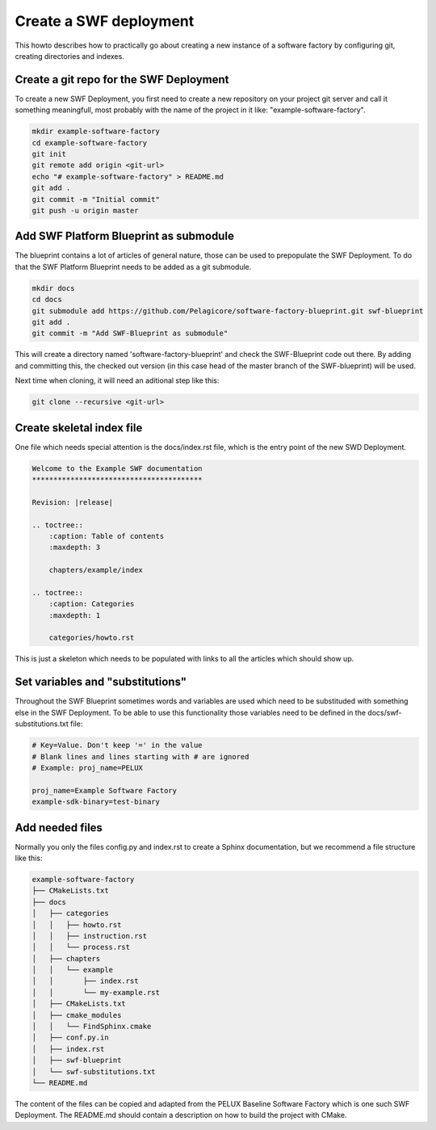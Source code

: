 .. _create-a-swf-deployment:

Create a SWF deployment
***********************

This howto describes how to practically go about creating a new instance of a software factory by configuring git, creating directories and indexes.

Create a git repo for the SWF Deployment
========================================

To create a new SWF Deployment, you first need to create a new repository on your project git server and call it something meaningfull, most probably with the name of the project in it like: "example-software-factory".

.. code-block:: bash

    mkdir example-software-factory
    cd example-software-factory
    git init
    git remote add origin <git-url>
    echo "# example-software-factory" > README.md
    git add .
    git commit -m "Initial commit"
    git push -u origin master

Add SWF Platform Blueprint as submodule
=======================================

The blueprint contains a lot of articles of general nature, those can be used to prepopulate the SWF Deployment. To do that the SWF Platform Blueprint needs to be added as a git submodule.

.. code-block:: bash

    mkdir docs
    cd docs
    git submodule add https://github.com/Pelagicore/software-factory-blueprint.git swf-blueprint
    git add .
    git commit -m "Add SWF-Blueprint as submodule"

This will create a directory named 'software-factory-blueprint' and check the SWF-Blueprint code out there. By adding and committing this, the checked out version (in this case head of the master branch of the SWF-blueprint) will be used.

Next time when cloning, it will need an aditional step like this:

.. code-block:: bash

    git clone --recursive <git-url>

Create skeletal index file
==========================

One file which needs special attention is the docs/index.rst file, which is the entry point of the new SWD Deployment.

.. code-block:: rst

    Welcome to the Example SWF documentation
    ****************************************
    
    Revision: |release|
    
    .. toctree::
        :caption: Table of contents
        :maxdepth: 3
    
        chapters/example/index
    
    .. toctree::
        :caption: Categories
        :maxdepth: 1
    
        categories/howto.rst

This is just a skeleton which needs to be populated with links to all the articles which should show up.

Set variables and "substitutions"
=================================

Throughout the SWF Blueprint sometimes words and variables are used which need to be substituded with something else in the SWF Deployment. To be able to use this functionality those variables need to be defined in the docs/swf-substitutions.txt file:

.. code-block:: bash

    # Key=Value. Don't keep '=' in the value
    # Blank lines and lines starting with # are ignored
    # Example: proj_name=PELUX
    
    proj_name=Example Software Factory
    example-sdk-binary=test-binary

Add needed files
================

Normally you only the files config.py and index.rst to create a Sphinx documentation, but we recommend a file structure like this:

.. code-block:: bash

    example-software-factory
    ├── CMakeLists.txt
    ├── docs
    │   ├── categories
    │   │   ├── howto.rst
    │   │   ├── instruction.rst
    │   │   └── process.rst
    │   ├── chapters
    │   │   └── example
    │   │       ├── index.rst
    │   │       └── my-example.rst
    │   ├── CMakeLists.txt
    │   ├── cmake_modules
    │   │   └── FindSphinx.cmake
    │   ├── conf.py.in
    │   ├── index.rst
    │   ├── swf-blueprint
    │   └── swf-substitutions.txt
    └── README.md

The content of the files can be copied and adapted from the PELUX Baseline Software Factory which is one such SWF Deployment. The README.md should contain a description on how to build the project with CMake.


